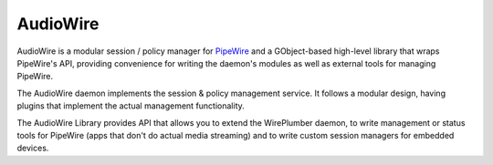 AudioWire
===========

AudioWire is a modular session / policy manager for
`PipeWire <https://pipewire.org>`_ and a GObject-based high-level library
that wraps PipeWire's API, providing convenience for writing the daemon's
modules as well as external tools for managing PipeWire.

The AudioWire daemon implements the session & policy management service.
It follows a modular design, having plugins that implement the actual
management functionality.

The AudioWire Library provides API that allows you to extend the WirePlumber
daemon, to write management or status tools for PipeWire
(apps that don't do actual media streaming) and to write custom session managers
for embedded devices.
